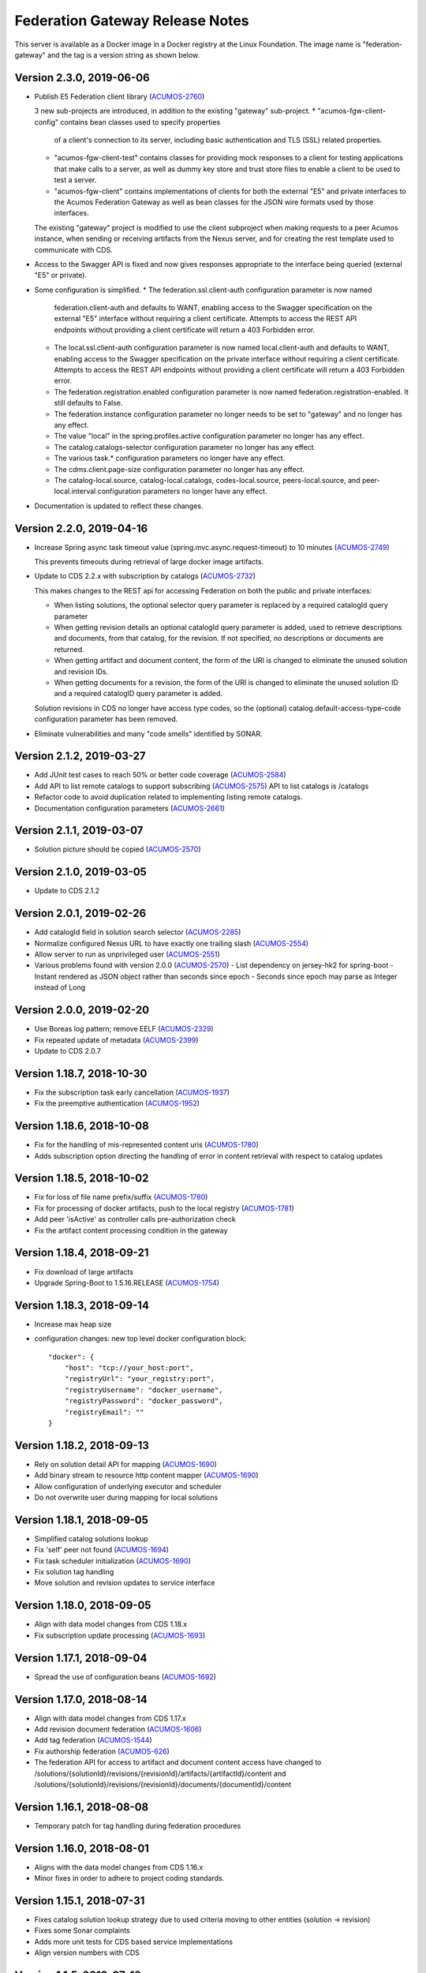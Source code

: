 .. ===============LICENSE_START=======================================================
.. Acumos CC-BY-4.0
.. ===================================================================================
.. Copyright (C) 2017-2019 AT&T Intellectual Property & Tech Mahindra. All rights reserved.
.. ===================================================================================
.. This Acumos documentation file is distributed by AT&T and Tech Mahindra
.. under the Creative Commons Attribution 4.0 International License (the "License");
.. you may not use this file except in compliance with the License.
.. You may obtain a copy of the License at
..
.. http://creativecommons.org/licenses/by/4.0
..
.. This file is distributed on an "AS IS" BASIS,
.. WITHOUT WARRANTIES OR CONDITIONS OF ANY KIND, either express or implied.
.. See the License for the specific language governing permissions and
.. limitations under the License.
.. ===============LICENSE_END=========================================================

================================
Federation Gateway Release Notes
================================

This server is available as a Docker image in a Docker registry at the Linux Foundation.
The image name is "federation-gateway" and the tag is a version string as shown below.

Version 2.3.0, 2019-06-06
-------------------------
* Publish E5 Federation client library (`ACUMOS-2760 <https://jira.acumos.org/browse/ACUMOS-2760>`_)

  3 new sub-projects are introduced, in addition to the existing "gateway" sub-project.
  * "acumos-fgw-client-config" contains bean classes used to specify properties
    of a client's connection to its server, including basic authentication and
    TLS (SSL) related properties.

  * "acumos-fgw-client-test" contains classes for providing mock responses to
    a client for testing applications that make calls to a server, as well as
    dummy key store and trust store files to enable a client to be used to
    test a server.

  * "acumos-fgw-client" contains implementations of clients for both the
    external "E5" and private interfaces to the Acumos Federation Gateway
    as well as bean classes for the JSON wire formats used by those interfaces.

  The existing "gateway" project is modified to use the client subproject when
  making requests to a peer Acumos instance, when sending or receiving
  artifacts from the Nexus server, and for creating the rest template used
  to communicate with CDS.

* Access to the Swagger API is fixed and now gives responses appropriate to
  the interface being queried (external "E5" or private).

* Some configuration is simplified.
  * The federation.ssl.client-auth configuration parameter is now named
    federation.client-auth and defaults to WANT, enabling access to the
    Swagger specification on the external "E5" interface without requiring
    a client certificate.  Attempts to access the REST API endpoints without
    providing a client certificate will return a 403 Forbidden error.
  * The local.ssl.client-auth configuration parameter is now named
    local.client-auth and defaults to WANT, enabling access to the
    Swagger specification on the private interface without requiring
    a client certificate.  Attempts to access the REST API endpoints without
    providing a client certificate will return a 403 Forbidden error.
  * The federation.registration.enabled configuration parameter is now named
    federation.registration-enabled.  It still defaults to False.
  * The federation.instance configuration parameter no longer needs to be set to
    "gateway" and no longer has any effect.
  * The value "local" in the spring.profiles.active configuration parameter no
    longer has any effect.
  * The catalog.catalogs-selector configuration parameter no longer has any effect.
  * The various task.* configuration parameters no longer have any effect.
  * The cdms.client.page-size configuration parameter no longer has any effect.
  * The catalog-local.source, catalog-local.catalogs, codes-local.source,
    peers-local.source, and peer-local.interval configuration parameters no
    longer have any effect.

* Documentation is updated to reflect these changes.

Version 2.2.0, 2019-04-16
-------------------------
* Increase Spring async task timeout value (spring.mvc.async.request-timeout)
  to 10 minutes (`ACUMOS-2749 <https://jira.acumos.org/browse/ACUMOS-2749>`_)

  This prevents timeouts during retrieval of large docker image artifacts.

* Update to CDS 2.2.x with subscription by catalogs (`ACUMOS-2732 <https://jira.acumos.org/browse/ACUMOS-2732>`_)

  This makes changes to the REST api for accessing Federation on both the
  public and private interfaces:

  * When listing solutions, the optional selector query parameter is replaced
    by a required catalogId query parameter

  * When getting revision details an optional catalogId query parameter is
    added, used to retrieve descriptions and documents, from that catalog, for
    the revision.  If not specified, no descriptions or documents are returned.

  * When getting artifact and document content, the form of the URI is changed
    to eliminate the unused solution and revision IDs.

  * When getting documents for a revision, the form of the URI is changed
    to eliminate the unused solution ID and a required catalogID query parameter
    is added.

  Solution revisions in CDS no longer have access type codes, so the (optional)
  catalog.default-access-type-code configuration parameter has been removed.

* Eliminate vulnerabilities and many "code smells" identified by SONAR.

Version 2.1.2, 2019-03-27
-------------------------
* Add JUnit test cases to reach 50% or better code coverage (`ACUMOS-2584 <https://jira.acumos.org/browse/ACUMOS-2584>`_)
* Add API to list remote catalogs to support subscribing (`ACUMOS-2575 <https://jira.acumos.org/browse/ACUMOS-2575>`_)
  API to list catalogs is /catalogs
* Refactor code to avoid duplication related to implementing listing remote catalogs.
* Documentation configuration parameters (`ACUMOS-2661 <https://jira.acumos.org/browse/ACUMOS-2661>`_)

Version 2.1.1, 2019-03-07
-------------------------
* Solution picture should be copied (`ACUMOS-2570 <https://jira.acumos.org/browse/ACUMOS-2570>`_)

Version 2.1.0, 2019-03-05
-------------------------
* Update to CDS 2.1.2

Version 2.0.1, 2019-02-26
-------------------------

* Add catalogId field in solution search selector (`ACUMOS-2285 <https://jira.acumos.org/browse/ACUMOS-2285>`_)
* Normalize configured Nexus URL to have exactly one trailing slash (`ACUMOS-2554 <https://jira.acumos.org/browse/ACUMOS-2554>`_)
* Allow server to run as unprivileged user (`ACUMOS-2551 <https://jira.acumos.org/browse/ACUMOS-2551>`_)
* Various problems found with version 2.0.0 (`ACUMOS-2570 <https://jira.acumos.org/browse/ACUMOS-2570>`_)
  - List dependency on jersey-hk2 for spring-boot
  - Instant rendered as JSON object rather than seconds since epoch
  - Seconds since epoch may parse as Integer instead of Long

Version 2.0.0, 2019-02-20
-------------------------

* Use Boreas log pattern; remove EELF (`ACUMOS-2329 <https://jira.acumos.org/browse/ACUMOS-2329>`_)
* Fix repeated update of metadata (`ACUMOS-2399 <https://jira.acumos.org/browse/ACUMOS-2399>`_)
* Update to CDS 2.0.7

Version 1.18.7, 2018-10-30
--------------------------

* Fix the subscription task early cancellation (`ACUMOS-1937 <https://jira.acumos.org/browse/ACUMOS-1937>`_)
* Fix the preemptive authentication (`ACUMOS-1952 <https://jira.acumos.org/browse/ACUMOS-1952>`_)

Version 1.18.6, 2018-10-08
--------------------------

* Fix for the handling of mis-represented content uris (`ACUMOS-1780 <https://jira.acumos.org/browse/ACUMOS-1780>`_)
* Adds subscription option directing the handling of error in content retrieval with respect to catalog updates

Version 1.18.5, 2018-10-02
--------------------------

* Fix for loss of file name prefix/suffix (`ACUMOS-1780 <https://jira.acumos.org/browse/ACUMOS-1780>`_)
* Fix for processing of docker artifacts, push to the local registry (`ACUMOS-1781 <https://jira.acumos.org/browse/ACUMOS-1781>`_)
* Add peer 'isActive' as controller calls pre-authorization check
* Fix the artifact content processing condition in the gateway

Version 1.18.4, 2018-09-21
--------------------------

* Fix download of large artifacts
* Upgrade Spring-Boot to 1.5.16.RELEASE (`ACUMOS-1754 <https://jira.acumos.org/browse/ACUMOS-1754>`_)

Version 1.18.3, 2018-09-14
--------------------------

* Increase max heap size
* configuration changes:
  new top level docker configuration block::

    "docker": {
        "host": "tcp://your_host:port",
        "registryUrl": "your_registry:port",
        "registryUsername": "docker_username",
        "registryPassword": "docker_password",
        "registryEmail": ""
    }

Version 1.18.2, 2018-09-13
--------------------------

* Rely on solution detail API for mapping (`ACUMOS-1690 <https://jira.acumos.org/browse/ACUMOS-1690>`_)
* Add binary stream to resource http content mapper (`ACUMOS-1690 <https://jira.acumos.org/browse/ACUMOS-1690>`_)
* Allow configuration of underlying executor and scheduler
* Do not overwrite user during mapping for local solutions

Version 1.18.1, 2018-09-05
--------------------------

* Simplified catalog solutions lookup
* Fix 'self' peer not found (`ACUMOS-1694 <https://jira.acumos.org/browse/ACUMOS-1694>`_)
* Fix task scheduler initialization (`ACUMOS-1690 <https://jira.acumos.org/browse/ACUMOS-1690>`_)
* Fix solution tag handling
* Move solution and revision updates to service interface

Version 1.18.0, 2018-09-05
--------------------------

* Align with data model changes from CDS 1.18.x
* Fix subscription update processing (`ACUMOS-1693 <https://jira.acumos.org/browse/ACUMOS-1693>`_)

Version 1.17.1, 2018-09-04
--------------------------

* Spread the use of configuration beans (`ACUMOS-1692 <https://jira.acumos.org/browse/ACUMOS-1692>`_)

Version 1.17.0, 2018-08-14
--------------------------

* Align with data model changes from CDS 1.17.x
* Add revision document federation (`ACUMOS-1606 <https://jira.acumos.org/browse/ACUMOS-1606>`_)
* Add tag federation (`ACUMOS-1544 <https://jira.acumos.org/browse/ACUMOS-1544>`_)
* Fix authorship federation (`ACUMOS-626 <https://jira.acumos.org/browse/ACUMOS-626>`_)
* The federation API for access to artifact and document content access have changed
  to /solutions/{solutionId}/revisions/{revisionId}/artifacts/{artifactId}/content
  and /solutions/{solutionId}/revisions/{revisionId}/documents/{documentId}/content

Version 1.16.1, 2018-08-08
--------------------------

* Temporary patch for tag handling during federation procedures

Version 1.16.0, 2018-08-01
--------------------------

* Aligns with the data model changes from CDS 1.16.x
* Minor fixes in order to adhere to project coding standards.

Version 1.15.1, 2018-07-31
--------------------------

* Fixes catalog solution lookup strategy due to used criteria moving to other entities (solution -> revision)
* Fixes some Sonar complaints
* Adds more unit tests for CDS based service implementations
* Align version numbers with CDS

Version 1.1.5, 2018-07-12
-------------------------

* Aligns with the data model changes from CDS 1.15 (`ACUMOS-1330 <https://jira.acumos.org/browse/ACUMOS-1330>`_)

Version 1.1.4.1, 2018-07-11
---------------------------

* Fix handling of docker images with no tags (`ACUMOS-1015 <https://jira.acumos.org/browse/ACUMOS-1015>`_)

Version 1.1.4, 2018-06-20
-------------------------

* Fix result size test when retrieving 'self' peer
* Fix handling of null solutions filter in the service. Fix the handling of no such item errors in catalog controller.

Version 1.1.3, 2018-05-10
-------------------------

* Upgrade to CDS 1.14.4

Version 1.1.2, 2018-04-19
-------------------------

* Revise code for Sonar warnings (`ACUMOS-672 <https://jira.acumos.org/browse/ACUMOS-672>`_)

Version 1.1.1, 2018-04-13
-------------------------

* Unit tests for local interface
* Separate federation and local service interfaces (`ACUMOS-276 <https://jira.acumos.org/browse/ACUMOS-276>`_)

Version 1.1.0, 2018-03-09
-------------------------

* Separate between federation and local interface with respect to network configuration, authorization and available REST API.
* Upgrade to CDS 1.14.0

Version 1.0.0, 2018-02-12
-------------------------

* Use release (not snapshot) versions of acumos-nexus-client and common-dataservice libraries
* Limit JVM memory use via Docker start command
* Revise docker projects to deploy images to nexus3.acumos.org
* Make aspectjweaver part of runtime
* Add dependency copy plugin

Version 0.2.0, 2017-11-28
-------------------------

* Support to CDS 1.9.0
* 2-Way SSL Support
* X509 Subject Principal Authentication
